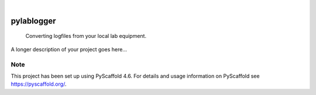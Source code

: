 .. These are examples of badges you might want to add to your README:
   please update the URLs accordingly

    .. image:: https://api.cirrus-ci.com/github/<USER>/pylablogger.svg?branch=main
        :alt: Built Status
        :target: https://cirrus-ci.com/github/<USER>/pylablogger
    .. image:: https://readthedocs.org/projects/pylablogger/badge/?version=latest
        :alt: ReadTheDocs
        :target: https://pylablogger.readthedocs.io/en/stable/
    .. image:: https://img.shields.io/coveralls/github/<USER>/pylablogger/main.svg
        :alt: Coveralls
        :target: https://coveralls.io/r/<USER>/pylablogger
    .. image:: https://img.shields.io/pypi/v/pylablogger.svg
        :alt: PyPI-Server
        :target: https://pypi.org/project/pylablogger/
    .. image:: https://img.shields.io/conda/vn/conda-forge/pylablogger.svg
        :alt: Conda-Forge
        :target: https://anaconda.org/conda-forge/pylablogger
    .. image:: https://pepy.tech/badge/pylablogger/month
        :alt: Monthly Downloads
        :target: https://pepy.tech/project/pylablogger
    .. image:: https://img.shields.io/twitter/url/http/shields.io.svg?style=social&label=Twitter
        :alt: Twitter
        :target: https://twitter.com/pylablogger

.. image:: https://img.shields.io/badge/-PyScaffold-005CA0?logo=pyscaffold
    :alt: Project generated with PyScaffold
    :target: https://pyscaffold.org/

|

===========
pylablogger
===========


    Converting logfiles from your local lab equipment.


A longer description of your project goes here...


.. _pyscaffold-notes:

Note
====

This project has been set up using PyScaffold 4.6. For details and usage
information on PyScaffold see https://pyscaffold.org/.
